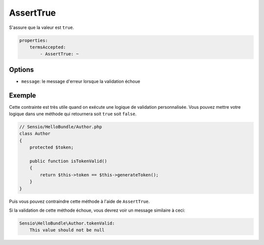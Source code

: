AssertTrue
==========

S'assure que la valeur est ``true``.

.. codeauthor:: D. CHARTIER <denis.chartier+symfony-docs-fr@bonjour-tic.com>

.. code-block:: yaml

    properties:
        termsAccepted:
            - AssertTrue: ~

Options
-------

* ``message``: le message d'erreur lorsque la validation échoue

Exemple
-------

Cette contrainte est très utile quand on exécute une logique de validation
personnalisée. Vous pouvez mettre votre logique dans une méthode qui retournera
soit ``true`` soit ``false``.

.. code-block:: php

    // Sensio/HelloBundle/Author.php
    class Author
    {
        protected $token;

        public function isTokenValid()
        {
            return $this->token == $this->generateToken();
        }
    }

Puis vous pouvez contraindre cette méthode à l'aide de ``AssertTrue``.

.. configuration-block::

    .. code-block:: yaml

        # Sensio/HelloBundle/Resources/config/validation.yml
        Sensio\HelloBundle\Author:
            getters:
                tokenValid:
                    - AssertTrue: { message: "The token is invalid" }

    .. code-block:: xml

        <!-- Sensio/HelloBundle/Resources/config/validation.xml -->
        <class name="Sensio\HelloBundle\Author">
            <getter name="tokenValid">
                <constraint name="True">
                    <option name="message">The token is invalid</option>
                </constraint>
            </getter>
        </class>

    .. code-block:: php-annotations

        // Sensio/HelloBundle/Author.php
        class Author
        {
            protected $token;

            /**
             * @validation:AssertTrue(message = "The token is invalid")
             */
            public function isTokenValid()
            {
                return $this->token == $this->generateToken();
            }
        }

    .. code-block:: php

        // Sensio/HelloBundle/Author.php
        use Symfony\Component\Validator\Mapping\ClassMetadata;
        use Symfony\Component\Validator\Constraints\AssertTrue;
        
        class Author
        {
            protected $token;
            
            public static function loadValidatorMetadata(ClassMetadata $metadata)
            {
                $metadata->addGetterConstraint('tokenValid', new AssertTrue(array(
                    'message' => 'The token is invalid',
                )));
            }

            public function isTokenValid()
            {
                return $this->token == $this->generateToken();
            }
        }

Si la validation de cette méthode échoue, vous devrez voir un message similaire
à ceci:

.. code-block:: text

    Sensio\HelloBundle\Author.tokenValid:
        This value should not be null
